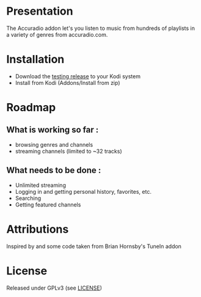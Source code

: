 * Presentation
The Accuradio addon let's you listen to music from hundreds of playlists in a variety of genres from accuradio.com.

* Installation
- Download the [[https://github.com/plafrance/accuradio/releases/download/test/accuradio_0.0.1.zip][testing release]] to your Kodi system
- Install from Kodi (Addons/Install from zip)

* Roadmap
** What is working so far :
- browsing genres and channels
- streaming channels (limited to ~32 tracks)

** What needs to be done :
- Unlimited streaming
- Logging in and getting personal history, favorites, etc.
- Searching
- Getting featured channels

* Attributions
Inspired by and some code taken from Brian Hornsby's TuneIn addon

* License
Released under GPLv3 (see [[https://github.com/plafrance/accuradio/blob/master/LICENSE][LICENSE]])
